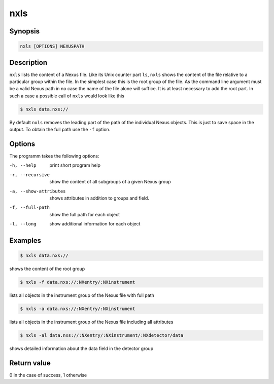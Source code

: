 
nxls
====

Synopsis
--------

.. code-block:: text
    
    nxls [OPTIONS] NEXUSPATH 

Description
-----------

``nxls`` lists the content of a Nexus file. Like its Unix counter part
``ls``, ``nxls`` shows the content of the file relative to a particular
group within the file. In the simplest case this is the root group of the file. 
As the command line argument must be a valid Nexus path in no case the name of
the file alone will suffice. It is at least necessary to add the root part. 
In such a case a possible call of ``nxls`` would look like this

.. code-block:: bash

    $ nxls data.nxs://

By default ``nxls`` removes the leading part of the path of the individual 
Nexus objects. This is just to save space in the output. To obtain the full 
path use the ``-f`` option.

Options
-------
The programm takes the following options:

-h, --help  print short program help
-r, --recursive  show the content of all subgroups of a given Nexus group
-a, --show-attributes  shows attributes in addition to groups and field.
-f, --full-path  show the full path for each object
-l, --long  show additional information for each object

Examples
--------

.. code-block:: bash
    
    $ nxls data.nxs://

shows the content of the root group

.. code-block:: bash

    $ nxls -f data.nxs://:NXentry/:NXinstrument

lists all objects in the instrument group of the Nexus file with full path

.. code-block:: bash

    $ nxls -a data.nxs://:NXentry/:NXinstrument

lists all objects in the instrument group of the Nexus file including all 
attributes

.. code-block:: bash

    $ nxls -al data.nxs://:NXentry/:NXinstrument/:NXdetector/data

shows detailed information about the data field in the detector group

Return value
------------

0 in the case of success, 1 otherwise




